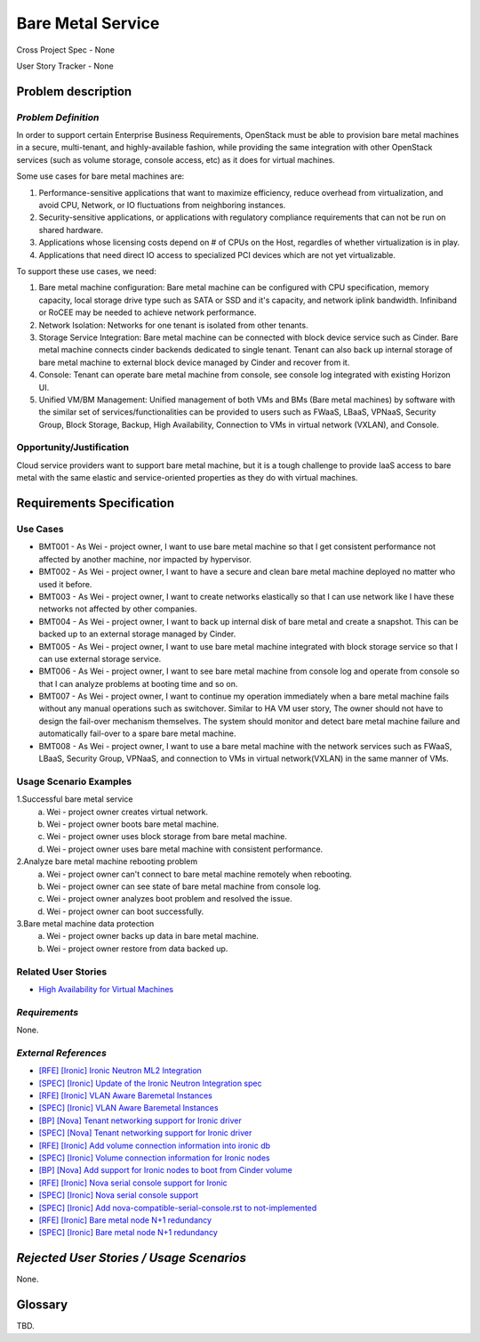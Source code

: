 Bare Metal Service
==================

Cross Project Spec - None

User Story Tracker - None

Problem description
-------------------

*Problem Definition*
++++++++++++++++++++

In order to support certain Enterprise Business Requirements, OpenStack must
be able to provision bare metal machines in a secure, multi-tenant, and
highly-available fashion, while providing the same integration with other
OpenStack services (such as volume storage, console access, etc) as it does
for virtual machines.

Some use cases for bare metal machines are:

#. Performance-sensitive applications that want to maximize efficiency, reduce
   overhead from virtualization, and avoid CPU, Network, or IO fluctuations
   from neighboring instances.

#. Security-sensitive applications, or applications with regulatory compliance
   requirements that can not be run on shared hardware.

#. Applications whose licensing costs depend on # of CPUs on the Host, regardles
   of whether virtualization is in play.

#. Applications that need direct IO access to specialized PCI devices which are
   not yet virtualizable.

To support these use cases, we need:

#. Bare metal machine configuration: Bare metal machine can be configured with
   CPU specification, memory capacity, local storage drive type such as SATA
   or SSD and it's capacity, and network iplink bandwidth. Infiniband or RoCEE
   may be needed to achieve network performance.

#. Network Isolation: Networks for one tenant is isolated from other tenants.

#. Storage Service Integration: Bare metal machine can be connected with block
   device service such as Cinder. Bare metal machine connects cinder backends
   dedicated to single tenant. Tenant can also back up internal storage of
   bare metal machine to external block device managed by Cinder and recover
   from it.

#. Console: Tenant can operate bare metal machine from console, see console log
   integrated with existing Horizon UI.

#. Unified VM/BM Management: Unified management of both VMs and BMs (Bare
   metal machines) by software with the similar set of services/functionalities
   can be provided to users such as FWaaS, LBaaS, VPNaaS, Security Group,
   Block Storage, Backup, High Availability, Connection to VMs in virtual
   network (VXLAN), and Console.

Opportunity/Justification
+++++++++++++++++++++++++

Cloud service providers want to support bare metal machine, but it is a tough
challenge to provide IaaS access to bare metal with the same elastic and
service-oriented properties as they do with virtual machines.

Requirements Specification
--------------------------

Use Cases
+++++++++

* BMT001 - As Wei - project owner, I want to use bare metal machine so that I
  get consistent performance not affected by another machine, nor impacted by
  hypervisor.

* BMT002 - As Wei - project owner, I want to have a secure and clean bare
  metal machine deployed no matter who used it before.

* BMT003 - As Wei - project owner, I want to create networks elastically so
  that I can use network like I have these networks not affected by other
  companies.

* BMT004 - As Wei - project owner, I want to back up internal disk of bare
  metal and create a snapshot. This can be backed up to an external storage
  managed by Cinder.

* BMT005 - As Wei - project owner, I want to use bare metal machine integrated
  with block storage service so that I can use external storage service.

* BMT006 - As Wei - project owner, I want to see bare metal machine from
  console log and operate from console so that I can analyze problems at
  booting time and so on.

* BMT007 - As Wei - project owner, I want to continue my operation immediately
  when a bare metal machine fails without any manual operations such as
  switchover. Similar to HA VM user story, The owner should not have to design
  the fail-over mechanism themselves. The system should monitor and detect
  bare metal machine failure and automatically fail-over to a spare bare metal
  machine.

* BMT008 - As Wei - project owner, I want to use a bare metal machine with the
  network services such as FWaaS, LBaaS, Security Group, VPNaaS, and
  connection to VMs in virtual network(VXLAN) in the same manner of VMs.

Usage Scenario Examples
+++++++++++++++++++++++

1.Successful bare metal service
  a. Wei - project owner creates virtual network.
  b. Wei - project owner boots bare metal machine.
  c. Wei - project owner uses block storage from bare metal machine.
  d. Wei - project owner uses bare metal machine with consistent performance.

2.Analyze bare metal machine rebooting problem
  a. Wei - project owner can't connect to bare metal machine remotely when
     rebooting.
  b. Wei - project owner can see state of bare metal machine from console log.
  c. Wei - project owner analyzes boot problem and resolved the issue.
  d. Wei - project owner can boot successfully.

3.Bare metal machine data protection
  a. Wei - project owner backs up data in bare metal machine.
  b. Wei - project owner restore from data backed up.

Related User Stories
++++++++++++++++++++

* `High Availability for Virtual Machines <https://review.openstack.org/#/c/289469/>`_

*Requirements*
++++++++++++++

None.

*External References*
+++++++++++++++++++++

* `[RFE] [Ironic] Ironic Neutron ML2 Integration <https://bugs.launchpad.net/ironic/+bug/1526403>`_
* `[SPEC] [Ironic] Update of the Ironic Neutron Integration spec <https://review.openstack.org/#/c/188528/>`_
* `[RFE] [Ironic] VLAN Aware Baremetal Instances <https://bugs.launchpad.net/ironic/+bug/1543584>`_
* `[SPEC] [Ironic] VLAN Aware Baremetal Instances <https://review.openstack.org/#/c/277853>`_
* `[BP] [Nova] Tenant networking support for Ironic driver <https://blueprints.launchpad.net/nova/+spec/ironic-networks-support>`_
* `[SPEC] [Nova] Tenant networking support for Ironic driver <https://review.openstack.org/#/c/237067>`_

* `[RFE] [Ironic] Add volume connection information into ironic db <https://bugs.launchpad.net/ironic/+bug/1526231>`_
* `[SPEC] [Ironic] Volume connection information for Ironic nodes <https://review.openstack.org/#/c/200496/>`_
* `[BP] [Nova] Add support for Ironic nodes to boot from Cinder volume <https://blueprints.launchpad.net/nova/+spec/ironic-boot-from-volume>`_

* `[RFE] [Ironic] Nova serial console support for Ironic <https://bugs.launchpad.net/ironic/+bug/1553083>`_
* `[SPEC] [Ironic] Nova serial console support <https://review.openstack.org/#/c/296869/>`_
* `[SPEC] [Ironic] Add nova-compatible-serial-console.rst to not-implemented <https://review.openstack.org/#/c/293827/>`_

* `[RFE] [Ironic] Bare metal node N+1 redundancy <https://bugs.launchpad.net/ironic/+bug/1526234>`_
* `[SPEC] [Ironic] Bare metal node N+1 redundancy <https://review.openstack.org/#/c/259320>`_

*Rejected User Stories / Usage Scenarios*
-----------------------------------------

None.

Glossary
--------

TBD.
